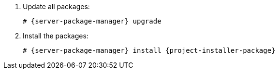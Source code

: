 [id="configuring-foreman-repositories-el-{context}"]

. Update all packages:
+
[options="nowrap" subs="+quotes,attributes"]
----
# {server-package-manager} upgrade
----
. Install the packages:
+
----
# {server-package-manager} install {project-installer-package}
----
